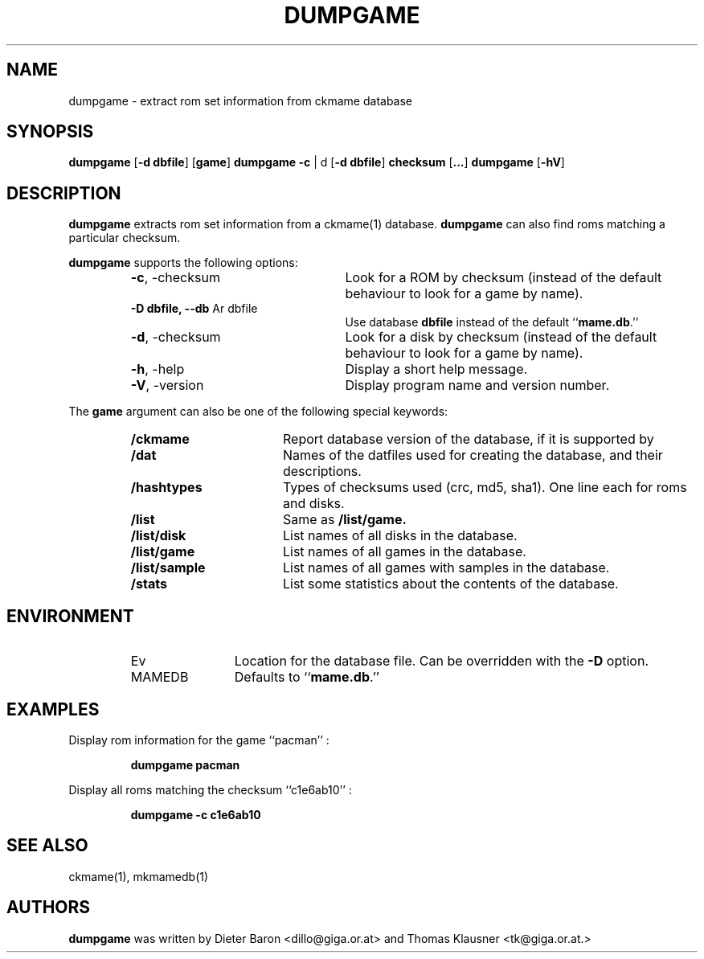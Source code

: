 .\" Converted with mdoc2man 0.2
.\" from NiH: dumpgame.mdoc,v 1.2 2006/05/04 22:42:22 wiz Exp 
.\" $NiH: dumpgame.mdoc,v 1.2 2006/05/04 22:42:22 wiz Exp $
.\"
.\" Copyright (c) 2005 Dieter Baron and Thomas Klausner.
.\" All rights reserved.
.\"
.\" Redistribution and use in source and binary forms, with or without
.\" modification, are permitted provided that the following conditions
.\" are met:
.\" 1. Redistributions of source code must retain the above copyright
.\"    notice, this list of conditions and the following disclaimer.
.\" 2. Redistributions in binary form must reproduce the above
.\"    copyright notice, this list of conditions and the following
.\"    disclaimer in the documentation and/or other materials provided
.\"    with the distribution.
.\" 3. The name of the author may not be used to endorse or promote
.\"    products derived from this software without specific prior
.\"    written permission.
.\"
.\" THIS SOFTWARE IS PROVIDED BY THOMAS KLAUSNER ``AS IS'' AND ANY
.\" EXPRESS OR IMPLIED WARRANTIES, INCLUDING, BUT NOT LIMITED TO, THE
.\" IMPLIED WARRANTIES OF MERCHANTABILITY AND FITNESS FOR A PARTICULAR
.\" PURPOSE ARE DISCLAIMED.  IN NO EVENT SHALL THE FOUNDATION OR
.\" CONTRIBUTORS BE LIABLE FOR ANY DIRECT, INDIRECT, INCIDENTAL,
.\" SPECIAL, EXEMPLARY, OR CONSEQUENTIAL DAMAGES (INCLUDING, BUT NOT
.\" LIMITED TO, PROCUREMENT OF SUBSTITUTE GOODS OR SERVICES; LOSS OF
.\" USE, DATA, OR PROFITS; OR BUSINESS INTERRUPTION) HOWEVER CAUSED AND
.\" ON ANY THEORY OF LIABILITY, WHETHER IN CONTRACT, STRICT LIABILITY,
.\" OR TORT (INCLUDING NEGLIGENCE OR OTHERWISE) ARISING IN ANY WAY OUT
.\" OF THE USE OF THIS SOFTWARE, EVEN IF ADVISED OF THE POSSIBILITY OF
.\" SUCH DAMAGE.
.TH DUMPGAME 1 "May 5, 2006" NiH
.SH "NAME"
dumpgame \- extract rom set information from ckmame database
.SH "SYNOPSIS"
.B dumpgame
[\fB-d\fR \fBdbfile\fR]
[\fBgame\fR]
.B dumpgame
\fB-c\fR | d
[\fB-d\fR \fBdbfile\fR]
\fBchecksum\fR
[\fB...\fR]
.B dumpgame
[\fB-hV\fR]
.SH "DESCRIPTION"
.B dumpgame
extracts rom set information from a
ckmame(1)
database.
.B dumpgame
can also find roms matching a particular checksum.
.PP
.B dumpgame
supports the following options:
.RS
.TP 24
\fB-c\fR, \-checksum
Look for a ROM by checksum (instead of the default
behaviour to look for a game by name).
.TP 24
\fB-D\fR \fBdbfile, \fB--db\fR Ar dbfile\fR
Use database
\fBdbfile\fR
instead of the default
``\fBmame.db\fR.''
.TP 24
\fB-d\fR, \-checksum
Look for a disk by checksum (instead of the default
behaviour to look for a game by name).
.TP 24
\fB-h\fR, \-help
Display a short help message.
.TP 24
\fB-V\fR, \-version
Display program name and version number.
.RE
.PP
The
\fBgame\fR
argument can also be one of the following special keywords:
.RS
.TP 17
\fB/ckmame\fR
Report database version of the database, if it is supported by
.Nm.
.TP 17
\fB/dat\fR
Names of the datfiles used for creating the database, and their
descriptions.
.TP 17
\fB/hashtypes\fR
Types of checksums used (crc, md5, sha1).
One line each for roms and disks.
.TP 17
\fB/list\fR
Same as
\fB/list/game.\fR
.TP 17
\fB/list/disk\fR
List names of all disks in the database.
.TP 17
\fB/list/game\fR
List names of all games in the database.
.TP 17
\fB/list/sample\fR
List names of all games with samples in the database.
.TP 17
\fB/stats\fR
List some statistics about the contents of the database.
.RE
.SH "ENVIRONMENT"
.RS
.TP 12
Ev MAMEDB
Location for the database file.
Can be overridden with the
\fB-D\fR
option.
Defaults to
``\fBmame.db\fR.''
.RE
.SH "EXAMPLES"
Display rom information for the game
``pacman'' :
.IP
\fBdumpgame pacman\fR
.PP
Display all roms matching the checksum
``c1e6ab10'' :
.IP
\fBdumpgame \-c c1e6ab10\fR
.PP
.SH "SEE ALSO"
ckmame(1),
mkmamedb(1)
.SH "AUTHORS"

.B dumpgame
was written by
Dieter Baron <dillo@giga.or.at>
and
Thomas Klausner <tk@giga.or.at.>
